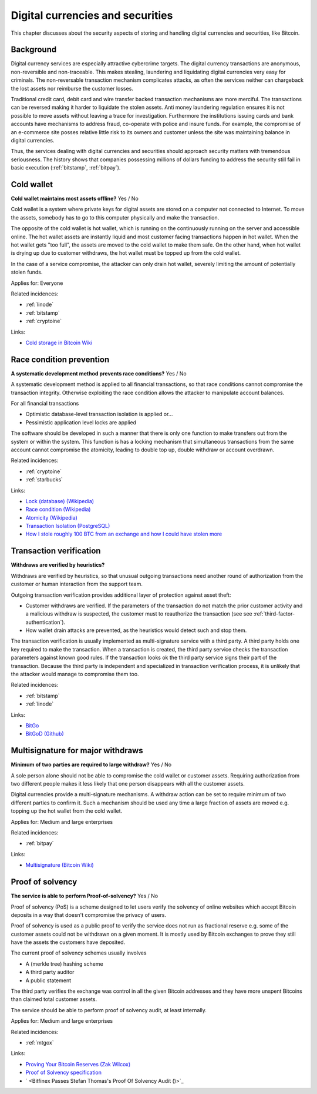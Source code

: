 
.. This is a generated file from data/. DO NOT EDIT.

===========================================
Digital currencies and securities
===========================================

This chapter discusses about the security aspects of storing and handling digital currencies and securities, like Bitcoin.

Background
==========


Digital currency services are especially attractive cybercrime targets. The digital currency transactions are anonymous, non-reversible and non-traceable. This makes stealing, laundering and liquidating digital currencies very easy for criminals. The non-reversable transaction mechanism complicates attacks, as often the services neither can chargeback the lost assets nor reimburse the customer losses.

Traditional credit card, debit card and wire transfer backed transaction mechanisms are more merciful. The transactions can be reversed making it harder to liquidate the stolen assets. Anti money laundering regulation ensures it is not possible to move assets without leaving a trace for investigation. Furthermore the institutions issuing cards and bank accounts have mechanisms to address fraud, co-operate with police and insure funds. For example, the compromise of an e-commerce site posses relative little risk to its owners and customer unless the site was maintaining balance in digital currencies.

Thus, the services dealing with digital currencies and securities should approach security matters with tremendous seriousness. The history shows that companies possessing millions of dollars funding to address the security still fail in basic execution (:ref:`bitstamp`, :ref:`bitpay`).





.. _cold-wallet:

Cold wallet
==============================================================

**Cold wallet maintains most assets offline?** Yes / No

Cold wallet is a system where private keys for digital assets are stored on a computer not connected to Internet. To move the assets, somebody has to go to this computer physically and make the transaction.

The opposite of the cold wallet is hot wallet, which is running on the continuously running on the server and accessible online. The hot wallet assets are instantly liquid and most customer facing transactions happen in hot wallet. When the hot wallet gets "too full", the assets are moved to the cold wallet to make them safe. On the other hand, when hot wallet is drying up due to customer withdraws, the hot wallet must be topped up from the cold wallet.

In the case of a service compromise, the attacker can only drain hot wallet, severely limiting the amount of potentially stolen funds.



Applies for: Everyone



Related incidences:

- :ref:`linode`

- :ref:`bitstamp`

- :ref:`cryptoine`




Links:


- `Cold storage in Bitcoin Wiki <https://en.bitcoin.it/wiki/Cold_storage>`_






.. _race-condition-prevention:

Race condition prevention
==============================================================

**A systematic development method prevents race conditions?** Yes / No

A systematic development method is applied to all financial transactions, so that race conditions cannot compromise the transaction integrity. Otherwise exploiting the race condition allows the attacker to manipulate account balances.

For all financial transactions

* Optimistic database-level transaction isolation is applied or...

* Pessimistic application level locks are applied

The software should be developed in such a manner that there is only one function to make transfers out from the system or within the system. This function is has a locking mechanism that simultaneous transactions from the same account cannot compromise the atomicity, leading to double top up, double withdraw or account overdrawn.





Related incidences:

- :ref:`cryptoine`

- :ref:`starbucks`




Links:


- `Lock (database) (Wikipedia) <https://en.wikipedia.org/wiki/Lock_%28database%29>`_



- `Race condition (Wikipedia) <https://en.wikipedia.org/wiki/Race_condition>`_



- `Atomicity (Wikipedia) <https://en.wikipedia.org/wiki/Atomicity_(database_systems)>`_



- `Transaction Isolation (PostgreSQL) <http://www.postgresql.org/docs/9.1/static/transaction-iso.html>`_



- `How I stole roughly 100 BTC from an exchange and how I could have stolen more <https://www.reddit.com/r/Bitcoin/comments/1wtbiu/how_i_stole_roughly_100_btc_from_an_exchange_and/>`_






.. _transaction-verification:

Transaction verification
==============================================================

**Withdraws are verified by heuristics?** 

Withdraws are verified by heuristics, so that unusual outgoing transactions need another round of authorization from the customer or human interaction from the support team.

Outgoing transaction verification provides additional layer of protection against asset theft:

* Customer withdraws are verified. If the parameters of the transaction do not match the prior customer activity and a malicious withdraw is suspected, the customer must to reauthorize the transaction (see see :ref:`third-factor-authentication`).

* How wallet drain attacks are prevented, as the heuristics would detect such and stop them.

The transaction verification is usually implemented as multi-signature service with a third party. A third party holds one key required to make the transaction. When a transaction is created, the third party service checks the transaction parameters against known good  rules. If the transaction looks ok the third party service signs their part of the transaction. Because the third party is independent and specialized in transaction verification process, it is unlikely that the attacker would manage to compromise them too.





Related incidences:

- :ref:`bitstamp`

- :ref:`linode`




Links:


- `BitGo <https://www.bitgo.com/>`_



- `BitGoD (Github) <https://github.com/BitGo/bitgod>`_






.. _multisignature-for-major-withdraws:

Multisignature for major withdraws
==============================================================

**Minimum of two parties are required to large withdraw?** Yes / No

A sole person alone should not be able to compromise the cold wallet or customer assets. Requiring authorization from two different people makes it less likely that one person disappears with all the customer assets.

Digital currencies provide a multi-signature mechanisms. A withdraw action can be set to require minimum of two different parties to confirm it. Such a mechanism should be used any time a large fraction of assets are moved e.g. topping up the hot wallet from the cold wallet.



Applies for: Medium and large enterprises



Related incidences:

- :ref:`bitpay`




Links:


- `Multisignature (Bitcoin Wiki) <https://en.bitcoin.it/wiki/Multisignature>`_






.. _proof-of-solvency:

Proof of solvency
==============================================================

**The service is able to perform Proof-of-solvency?** Yes / No

Proof of solvency (PoS) is a scheme designed to let users verify the solvency of online websites which accept Bitcoin deposits in a way that doesn't compromise the privacy of users.

Proof of solvency is used as a public proof to verify the service does not run as fractional reserve e.g. some of the customer assets could not be withdrawn on a given moment. It is mostly used by Bitcoin exchanges to prove they still have the assets the customers have deposited.

The current proof of solvency schemes usually involves

* A (merkle tree) hashing scheme

* A third party auditor

* A public statement

The third party verifies the exchange was control in all the given Bitcoin addresses and they have more unspent Bitcoins than claimed total customer assets.

The service should be able to perform proof of solvency audit, at least internally.



Applies for: Medium and large enterprises



Related incidences:

- :ref:`mtgox`




Links:


- `Proving Your Bitcoin Reserves (Zak Wilcox) <https://iwilcox.me.uk/2014/proving-bitcoin-reserves>`_



- `Proof of Solvency specification <https://github.com/olalonde/proof-of-solvency>`_



- ` <Bitfinex Passes Stefan Thomas's Proof Of Solvency Audit ()>`_





